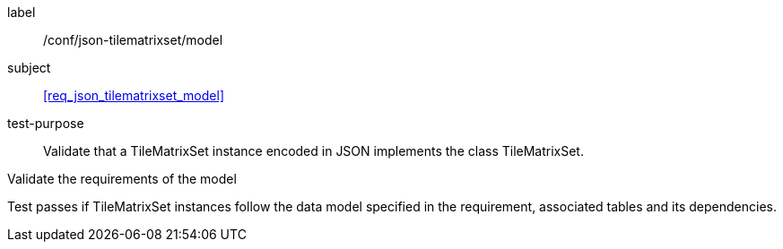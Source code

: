 
[[ats_json_tilematrixset_model]]
[abstract_test]
====
[%metadata]
label:: /conf/json-tilematrixset/model

subject:: <<req_json_tilematrixset_model>>

test-purpose:: Validate that a TileMatrixSet instance encoded in JSON implements the class
TileMatrixSet.

[.component,class=test-method]
--
Validate the requirements of the model

Test passes if TileMatrixSet instances follow the data model specified in the
requirement, associated tables and its dependencies.
--
====
